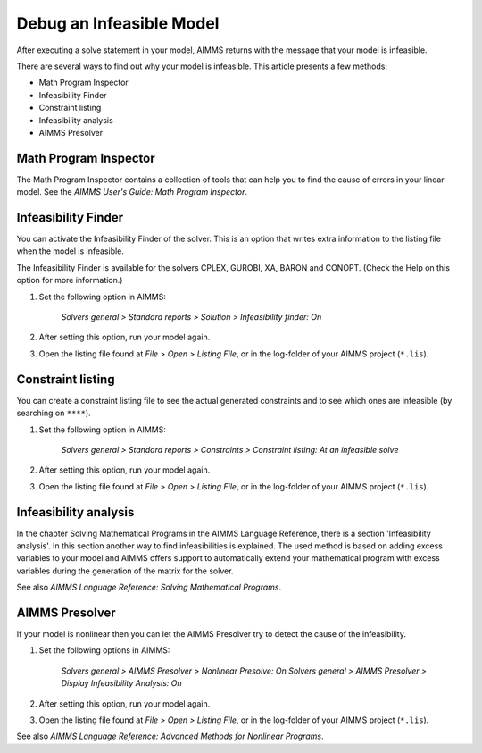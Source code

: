 Debug an Infeasible Model
==========================
After executing a solve statement in your model, AIMMS returns with the message that your model is infeasible.

There are several ways to find out why your model is infeasible. This article presents a few methods:

* Math Program Inspector
* Infeasibility Finder
* Constraint listing
* Infeasibility analysis
* AIMMS Presolver


Math Program Inspector
--------------------------
The Math Program Inspector contains a collection of tools that can help you to find the cause of errors in your linear model. See the `AIMMS User's Guide: Math Program Inspector`.


Infeasibility Finder
---------------------
You can activate the Infeasibility Finder of the solver. This is an option that writes extra information to the listing file when the model is infeasible. 

The Infeasibility Finder is available for the solvers CPLEX, GUROBI, XA, BARON and CONOPT. (Check the Help on this option for more information.) 

1. Set the following option in AIMMS:

           *Solvers general > Standard reports > Solution > Infeasibility finder: On*


2. After setting this option, run your model again. 

3. Open the listing file found at *File > Open > Listing File*, or in the log-folder of your AIMMS project (``*.lis``). 


Constraint listing
-------------------
You can create a constraint listing file to see the actual generated constraints and to see which ones are infeasible (by searching on ``****``). 

1. Set the following option in AIMMS:

           *Solvers general > Standard reports > Constraints > Constraint listing: At an infeasible solve*

2. After setting this option, run your model again. 

3. Open the listing file found at *File > Open > Listing File*, or in the log-folder of your AIMMS project (``*.lis``). 


Infeasibility analysis
----------------------
In the chapter Solving Mathematical Programs in the AIMMS Language Reference, there is a section 'Infeasibility analysis'. In this section another way to find infeasibilities is explained. The used method is based on adding excess variables to your model and AIMMS offers support to automatically extend your mathematical program with excess variables during the generation of the matrix for the solver. 

See also `AIMMS Language Reference: Solving Mathematical Programs`.


AIMMS Presolver
---------------
If your model is nonlinear then you can let the AIMMS Presolver try to detect the cause of the infeasibility. 

1. Set the following options in AIMMS:

           *Solvers general > AIMMS Presolver > Nonlinear Presolve: On*
           *Solvers general > AIMMS Presolver > Display Infeasibility Analysis: On*

2. After setting this option, run your model again. 

3. Open the listing file found at *File > Open > Listing File*, or in the log-folder of your AIMMS project (``*.lis``).  

See also `AIMMS Language Reference: Advanced Methods for Nonlinear Programs`.